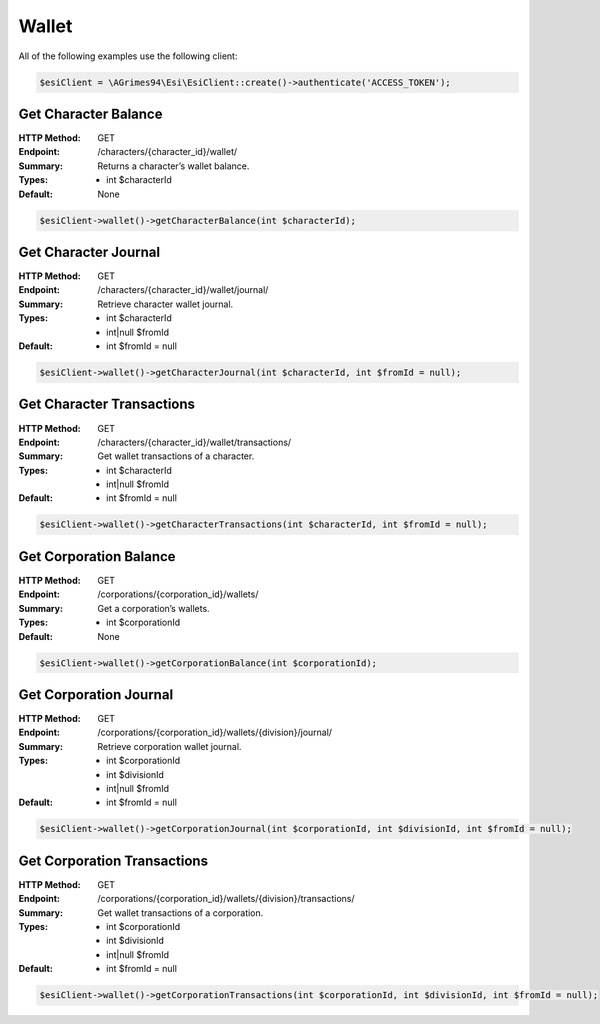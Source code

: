 Wallet
======

All of the following examples use the following client:

.. code-block:: php

    $esiClient = \AGrimes94\Esi\EsiClient::create()->authenticate('ACCESS_TOKEN');

Get Character Balance
---------------------

:HTTP Method: GET
:Endpoint: /characters/{character_id}/wallet/
:Summary: Returns a character’s wallet balance.
:Types: - int $characterId
:Default: None

.. code-block:: php

    $esiClient->wallet()->getCharacterBalance(int $characterId);

Get Character Journal
---------------------

:HTTP Method: GET
:Endpoint: /characters/{character_id}/wallet/journal/
:Summary: Retrieve character wallet journal.
:Types: - int      $characterId
        - int|null $fromId
:Default: - int $fromId = null

.. code-block:: php

    $esiClient->wallet()->getCharacterJournal(int $characterId, int $fromId = null);

Get Character Transactions
--------------------------

:HTTP Method: GET
:Endpoint: /characters/{character_id}/wallet/transactions/
:Summary: Get wallet transactions of a character.
:Types: - int      $characterId
        - int|null $fromId
:Default: - int $fromId = null

.. code-block:: php

    $esiClient->wallet()->getCharacterTransactions(int $characterId, int $fromId = null);

Get Corporation Balance
-----------------------

:HTTP Method: GET
:Endpoint: /corporations/{corporation_id}/wallets/
:Summary: Get a corporation’s wallets.
:Types: - int $corporationId
:Default: None

.. code-block:: php

    $esiClient->wallet()->getCorporationBalance(int $corporationId);

Get Corporation Journal
-----------------------

:HTTP Method: GET
:Endpoint: /corporations/{corporation_id}/wallets/{division}/journal/
:Summary: Retrieve corporation wallet journal.
:Types: - int      $corporationId
        - int      $divisionId
        - int|null $fromId
:Default: - int $fromId = null

.. code-block:: php

    $esiClient->wallet()->getCorporationJournal(int $corporationId, int $divisionId, int $fromId = null);

Get Corporation Transactions
----------------------------

:HTTP Method: GET
:Endpoint: /corporations/{corporation_id}/wallets/{division}/transactions/
:Summary: Get wallet transactions of a corporation.
:Types: - int      $corporationId
        - int      $divisionId
        - int|null $fromId
:Default: - int $fromId = null

.. code-block:: php

    $esiClient->wallet()->getCorporationTransactions(int $corporationId, int $divisionId, int $fromId = null);
